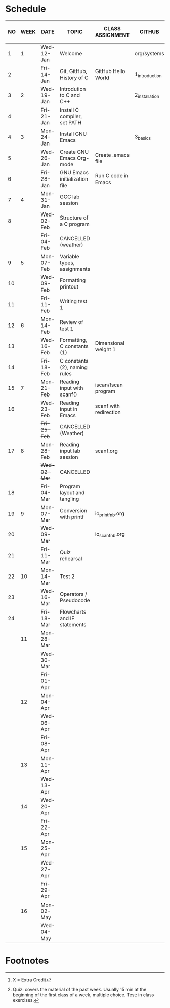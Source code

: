 #+options: toc:nil num:nil
#+startup: hideblocks overview
* Schedule

   | NO | WEEK | DATE         | TOPIC                         | CLASS ASSIGNMENT       | GITHUB         | ASSIGNMENT (LAB PROJECT)[fn:3] | TEST[fn:1]   |
   |----+------+--------------+-------------------------------+------------------------+----------------+--------------------------------+--------------|
   |  1 |    1 | Wed-12-Jan   | Welcome                       |                        | org/systems    | Survey                         | Entry survey |
   |  2 |      | Fri-14-Jan   | Git, GitHub, History of C     | GitHub Hello World     | 1_introduction | GitHub Hello World             |              |
   |----+------+--------------+-------------------------------+------------------------+----------------+--------------------------------+--------------|
   |  3 |    2 | Wed-19-Jan   | Introdution to C and C++      |                        | 2_installation | Emacs online tutorial          | Quiz 1       |
   |  4 |      | Fri-21-Jan   | Install C compiler, set PATH  |                        |                |                                |              |
   |----+------+--------------+-------------------------------+------------------------+----------------+--------------------------------+--------------|
   |  4 |    3 | Mon-24-Jan   | Install GNU Emacs             |                        | 3_basics       | Program  1 (Org-mode)          | Quiz 2       |
   |  5 |      | Wed-26-Jan   | Create GNU Emacs Org-mode     | Create .emacs file     |                |                                |              |
   |  6 |      | Fri-28-Jan   | GNU Emacs initialization file | Run C code in Emacs    |                |                                |              |
   |----+------+--------------+-------------------------------+------------------------+----------------+--------------------------------+--------------|
   |  7 |    4 | Mon-31-Jan   | GCC lab session               |                        |                | Program 2 (checkmarks)         |              |
   |  8 |      | Wed-02-Feb   | Structure of a C program      |                        |                |                                | Quiz 3       |
   |    |      | Fri-04-Feb   | CANCELLED (weather)           |                        |                |                                |              |
   |----+------+--------------+-------------------------------+------------------------+----------------+--------------------------------+--------------|
   |  9 |    5 | Mon-07-Feb   | Variable types, assignments   |                        |                | Program 3 (dweight) X          |              |
   | 10 |      | Wed-09-Feb   | Formatting printout           |                        |                |                                |              |
   | 11 |      | Fri-11-Feb   | Writing test 1                |                        |                |                                | Test 1       |
   |----+------+--------------+-------------------------------+------------------------+----------------+--------------------------------+--------------|
   | 12 |    6 | Mon-14-Feb   | Review of test 1              |                        |                | Program 4 (volume)             |              |
   | 13 |      | Wed-16-Feb   | Formatting, C constants (1)   | Dimensional weight 1   |                |                                |              |
   | 14 |      | Fri-18-Feb   | C constants (2), naming rules |                        |                |                                |              |
   |----+------+--------------+-------------------------------+------------------------+----------------+--------------------------------+--------------|
   | 15 |    7 | Mon-21-Feb   | Reading input with scanf()    | iscan/fscan program    |                | Program 5 (phone)              | Quiz 4       |
   | 16 |      | Wed-23-Feb   | Reading input in Emacs        | scanf with redirection |                |                                |              |
   |    |      | +Fri-25-Feb+ | CANCELLED (Weather)           |                        |                |                                |              |
   |----+------+--------------+-------------------------------+------------------------+----------------+--------------------------------+--------------|
   | 17 |    8 | Mon-28-Feb   | Reading input lab session     | scanf.org              |                |                                | Quiz 5       |
   |    |      | +Wed-02-Mar+ | CANCELLED                     |                        |                |                                |              |
   | 18 |      | Fri-04-Mar   | Program layout and tangling   |                        |                | Layout program                 |              |
   |----+------+--------------+-------------------------------+------------------------+----------------+--------------------------------+--------------|
   | 19 |    9 | Mon-07-Mar   | Conversion with printf        | io_printf_nb.org       |                |                                | Quiz 6       |
   | 20 |      | Wed-09-Mar   |                               | io_scanf_nb.org        |                | Program 6 (divide)             |              |
   | 21 |      | Fri-11-Mar   | Quiz rehearsal                |                        |                |                                |              |
   |----+------+--------------+-------------------------------+------------------------+----------------+--------------------------------+--------------|
   | 22 |   10 | Mon-14-Mar   | Test 2                        |                        |                |                                | Test 2       |
   | 23 |      | Wed-16-Mar   | Operators / Pseudocode        |                        |                |                                |              |
   | 24 |      | Fri-18-Mar   | Flowcharts and IF statements  |                        |                | Program 7 (battle)             |              |
   |----+------+--------------+-------------------------------+------------------------+----------------+--------------------------------+--------------|
   |    |   11 | Mon-28-Mar   |                               |                        |                |                                | Quiz 7       |
   |    |      | Wed-30-Mar   |                               |                        |                |                                |              |
   |    |      | Fri-01-Apr   |                               |                        |                | Program 8                      |              |
   |----+------+--------------+-------------------------------+------------------------+----------------+--------------------------------+--------------|
   |    |   12 | Mon-04-Apr   |                               |                        |                |                                | Quiz 8       |
   |    |      | Wed-06-Apr   |                               |                        |                |                                |              |
   |    |      | Fri-08-Apr   |                               |                        |                | Program 9                      |              |
   |----+------+--------------+-------------------------------+------------------------+----------------+--------------------------------+--------------|
   |    |   13 | Mon-11-Apr   |                               |                        |                |                                | Quiz 9       |
   |    |      | Wed-13-Apr   |                               |                        |                | Program 10                     |              |
   |----+------+--------------+-------------------------------+------------------------+----------------+--------------------------------+--------------|
   |    |   14 | Wed-20-Apr   |                               |                        |                |                                | Test 3       |
   |    |      | Fri-22-Apr   |                               |                        |                | Program 11                     |              |
   |----+------+--------------+-------------------------------+------------------------+----------------+--------------------------------+--------------|
   |    |   15 | Mon-25-Apr   |                               |                        |                |                                | Quiz 10      |
   |    |      | Wed-27-Apr   |                               |                        |                |                                |              |
   |    |      | Fri-29-Apr   |                               |                        |                | Program 12                     |              |
   |----+------+--------------+-------------------------------+------------------------+----------------+--------------------------------+--------------|
   |    |   16 | Mon-02-May   |                               |                        |                |                                | Quiz 11      |
   |    |      | Wed-04-May   |                               |                        |                |                                |              |
   |----+------+--------------+-------------------------------+------------------------+----------------+--------------------------------+--------------|

* Footnotes

[fn:3] X = Extra Credit 

[fn:2]Chapter or subchapter in King, C Programming (2e), Norton
(2008). 

[fn:1]Quiz: covers the material of the past week. Usually 15 min at
the beginning of the first class of a week, multiple choice. Test: in
class exercises.
